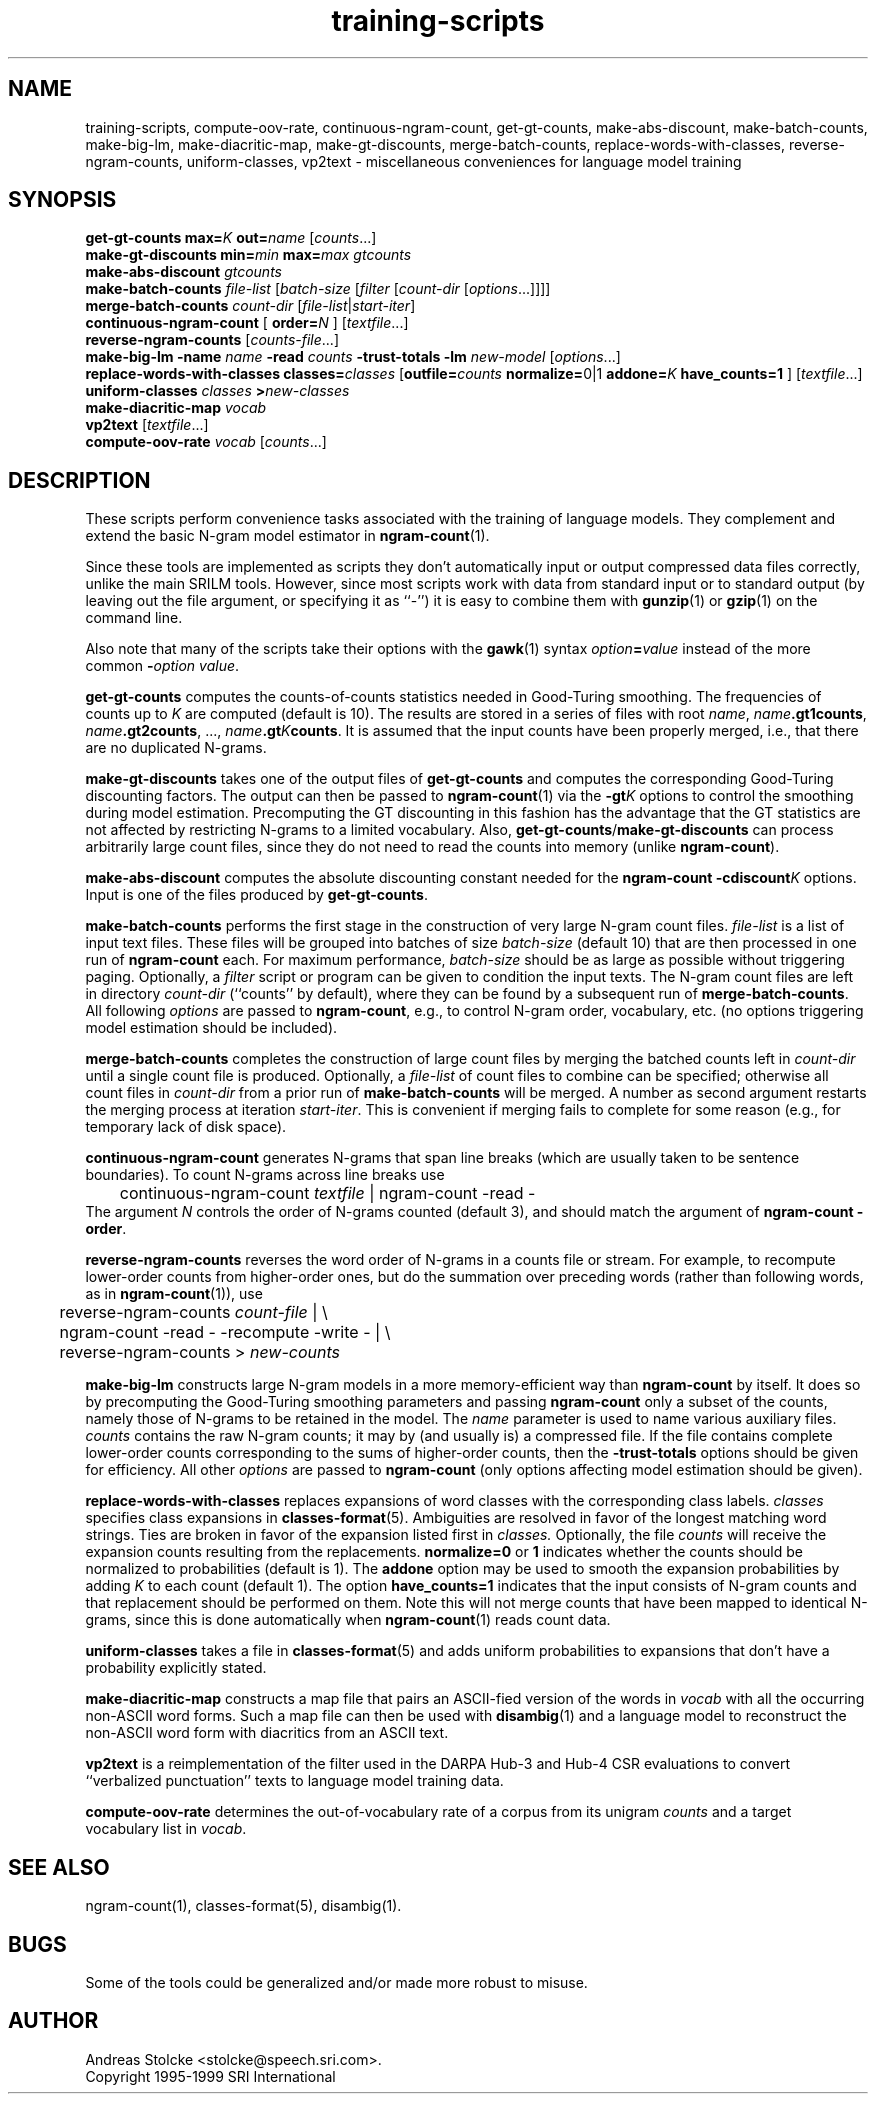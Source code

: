 .\" $Id: training-scripts.1,v 1.5 2001/08/18 03:21:46 stolcke Exp $
.TH training-scripts 1 "$Date: 2001/08/18 03:21:46 $" "SRILM Tools"
.SH NAME
training-scripts, compute-oov-rate, continuous-ngram-count, get-gt-counts, make-abs-discount, make-batch-counts, make-big-lm, make-diacritic-map,  make-gt-discounts, merge-batch-counts, replace-words-with-classes, reverse-ngram-counts, uniform-classes, vp2text \- miscellaneous conveniences for language model training
.SH SYNOPSIS
.B get-gt-counts
.BI max= K
.BI out= name
.RI [ counts ...]
.br
.B make-gt-discounts
.BI min= min
.BI max= max
.I gtcounts
.br
.B make-abs-discount
.I gtcounts
.br
.B make-batch-counts
.I file-list
.RI [ batch-size
.RI [ filter
.RI [ count-dir
.RI [ options ...]]]]
.br
.B merge-batch-counts
.I count-dir
.RI [ file-list |\c
.IR start-iter ]
.br
.B continuous-ngram-count
[
.BI order= N
]
.RI [ textfile ...]
.br
.B reverse-ngram-counts
.RI [ counts-file ...]
.br
.B make-big-lm
.B \-name
.I name
.B \-read
.I counts
.B \-trust-totals
.B \-lm
.I new-model
.RI [ options ...]
.br
.B replace-words-with-classes
.BI classes= classes
[\c
.BI outfile= counts
.BR normalize= 0|1
.BI addone= K
.B have_counts=1
]
.RI [ textfile ...]
.br
.B uniform-classes
.I classes 
.BI > new-classes
.br
.B make-diacritic-map
.I vocab
.br
.B vp2text
.RI [ textfile ...]
.br
.B compute-oov-rate
.I vocab
.RI [ counts ...]
.SH DESCRIPTION
These scripts perform convenience tasks associated with the training of
language models.
They complement and extend the basic N-gram model estimator in
.BR ngram-count (1).
.PP
Since these tools are implemented as scripts they don't automatically
input or output compressed data files correctly, unlike the main
SRILM tools.
However, since most scripts work with data from standard input or
to standard output (by leaving out the file argument, or specifying it 
as ``-'') it is easy to combine them with 
.BR gunzip (1)
or
.BR gzip (1)
on the command line.
.PP
Also note that many of the scripts take their options with the 
.BR gawk (1)
syntax
.IB option = value
instead of the more common
.BI - option
.IR value .
.PP
.B get-gt-counts
computes the counts-of-counts statistics needed in Good-Turing smoothing.
The frequencies of counts up to
.I K 
are computed (default is 10).
The results are stored in a series of files with root
.IR name ,
.BR \fIname\fP.gt1counts ,
.BR \fIname\fP.gt2counts ,
\&..., 
.BR \fIname\fP.gt\fIK\fPcounts .
It is assumed that the input counts have been properly merged, i.e.,
that there are no duplicated N-grams.
.PP
.B make-gt-discounts
takes one of the output files of
.B get-gt-counts
and computes the corresponding Good-Turing discounting factors.
The output can then be passed to
.BR ngram-count (1)
via the 
.BI \-gt K
options to control the smoothing during model estimation.
Precomputing the GT discounting in this fashion has the advantage that the
GT statistics are not affected by restricting N-grams to a limited vocabulary.
Also, 
.BR get-gt-counts / make-gt-discounts
can process arbitrarily large count files, since they do not need to
read the counts into memory (unlike
.BR ngram-count ).
.PP
.B make-abs-discount
computes the absolute discounting constant needed for the
.B ngram-count
.BI \-cdiscount K
options.
Input is one of the files produced by 
.BR get-gt-counts . 
.PP
.B make-batch-counts
performs the first stage in the construction of very large N-gram count 
files.
.I file-list
is a list of input text files.
These files will be grouped into batches of size
.I batch-size 
(default 10)
that are then processed in one run of
.B ngram-count 
each.
For maximum performance,
.I batch-size 
should be as large as possible without triggering paging.
Optionally, a
.I filter
script or program can be given to condition the input texts.
The N-gram count files are left in directory
.I count-dir
(``counts'' by default), where they can be found by a subsequent
run of
.BR merge-batch-counts .
All following
.I options
are passed to 
.BR ngram-count ,
e.g., to control N-gram order, vocabulary, etc.
(no options triggering model estimation should be included).
.PP
.B merge-batch-counts
completes the construction of large count files by merging the 
batched counts left in 
.I count-dir
until a single count file is produced.
Optionally, a
.I file-list 
of count files to combine can be specified; otherwise all count files
in
.I count-dir
from a prior run of
.B make-batch-counts
will be merged.
A number as second argument restarts the merging process at iteration
.IR start-iter .
This is convenient if merging fails to complete for some reason
(e.g., for temporary lack of disk space).
.PP
.B continuous-ngram-count
generates N-grams that span line breaks (which are usually taken to
be sentence boundaries).
To count N-grams across line breaks use
.br
	continuous-ngram-count \fItextfile\fP | ngram-count -read -
.br
The argument
.I N
controls the order of N-grams counted (default 3), and
should match  the argument of 
.B ngram-count
.BR \-order .
.PP
.B reverse-ngram-counts
reverses the word order of N-grams in a counts file or stream.
For example, to recompute lower-order counts from higher-order ones,
but do the summation over preceding words (rather than following words,
as in 
.BR ngram-count (1)),
use
.br
	reverse-ngram-counts \fIcount-file\fP | \\
.br
	ngram-count -read - -recompute -write - | \\
.br
	reverse-ngram-counts > \fInew-counts\fP
.PP
.B make-big-lm
constructs large N-gram models in a more memory-efficient way than
.B ngram-count
by itself.
It does so by precomputing the Good-Turing smoothing parameters
and passing 
.B ngram-count 
only a subset of the counts,
namely those of N-grams to be retained in the model.
The
.I name
parameter is used to name various auxiliary files.
.I counts 
contains the raw N-gram counts; it may by (and usually is) a compressed file.
If the file contains complete lower-order counts corresponding to the
sums of higher-order counts, then the
.B \-trust-totals 
options should be given for efficiency.
All other
.I options
are passed to 
.B ngram-count 
(only options affecting model estimation should be given).
.PP
.B replace-words-with-classes
replaces expansions of word classes with the corresponding class labels.
.I classes
specifies class expansions in 
.BR classes-format (5).
Ambiguities are resolved in favor of the longest matching word strings.
Ties are broken in favor of the expansion listed first in 
.IR classes.
Optionally, the file
.I counts
will receive the expansion counts resulting from the replacements.
.B normalize=0
or
.B 1
indicates whether the counts should be normalized to probabilities
(default is 1).
The
.B addone 
option may be used to smooth the expansion probabilities by adding 
.I K 
to each count (default 1).
The option 
.B have_counts=1
indicates that the input consists of N-gram counts and that replacement
should be performed on them.
Note this will not merge counts that have been mapped to identical N-grams,
since this is done automatically when 
.BR ngram-count (1)
reads count data.
.PP
.B uniform-classes
takes a file in
.BR classes-format (5)
and adds uniform probabilities to expansions that don't have a probability
explicitly stated.
.PP
.B make-diacritic-map
constructs a map file that pairs an ASCII-fied version of the words in
.I vocab
with all the occurring non-ASCII word forms.
Such a map file can then be used with
.BR disambig (1)
and a language model
to reconstruct the non-ASCII word form with diacritics from an ASCII
text.
.PP
.B vp2text
is a reimplementation of the filter used in the DARPA Hub-3 and Hub-4 
CSR evaluations to convert ``verbalized punctuation'' texts to
language model training data.
.PP
.B compute-oov-rate
determines the out-of-vocabulary rate of a corpus from its unigram
.I counts
and a target vocabulary list in
.IR vocab .
.SH "SEE ALSO"
ngram-count(1), classes-format(5), disambig(1).
.SH BUGS
Some of the tools could be generalized and/or made more robust to
misuse.
.SH AUTHOR
Andreas Stolcke <stolcke@speech.sri.com>.
.br
Copyright 1995-1999 SRI International
